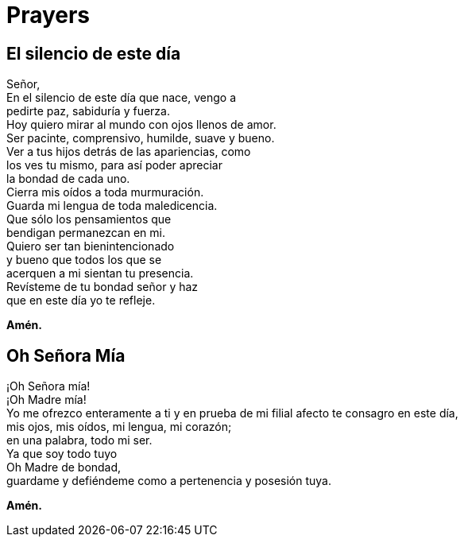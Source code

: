 = Prayers

== El silencio de este día
Señor,{zwsp} +
En el silencio de este día que nace, vengo a{zwsp} +
pedirte paz, sabiduría y fuerza.{zwsp} +
Hoy quiero mirar al mundo con ojos llenos de amor.{zwsp} +
Ser pacinte, comprensivo, humilde, suave y bueno.{zwsp} +
Ver a tus hijos detrás de las apariencias, como{zwsp} +
los ves tu mismo, para así poder apreciar{zwsp} +
la bondad de cada uno.{zwsp} +
Cierra mis oídos a toda murmuración.{zwsp} +
Guarda mi lengua de toda maledicencia.{zwsp} +
Que sólo los pensamientos que{zwsp} +
bendigan permanezcan en mi.{zwsp} +
Quiero ser tan bienintencionado{zwsp} +
y bueno que todos los que se{zwsp} +
acerquen a mi sientan tu presencia.{zwsp} +
Revísteme de tu bondad señor y haz{zwsp} +
que en este día yo te refleje.{zwsp} +

*Amén.*

== Oh Señora Mía
¡Oh Señora mía!{zwsp} +
¡Oh Madre mía!{zwsp} +
Yo me ofrezco enteramente a ti y en prueba de mi filial afecto te consagro en este día,{zwsp} +
mis ojos, mis oídos, mi lengua, mi corazón;{zwsp} +
en una palabra, todo mi ser.{zwsp} +
Ya que soy todo tuyo{zwsp} +
Oh Madre de bondad,{zwsp} +
guardame y defiéndeme como a pertenencia y posesión tuya. 

*Amén.*
